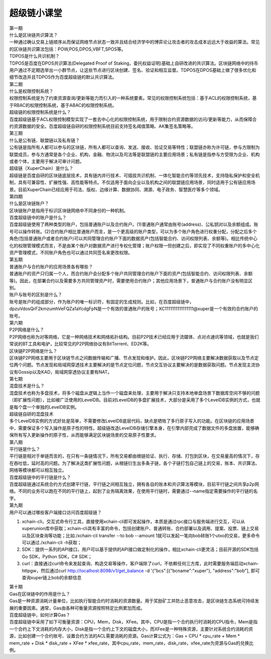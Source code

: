 
超级链小课堂
============

.. image:: images/b.png
    :width: 450px
    :align: center
    :class: banner

.. container:: number

    第一期

.. container:: myclass

    .. container:: title

        什么是区块链共识算法？

    .. container:: text

        一种通过确认交易上链顺序从而保证网络节点状态一致并且结合经济学中的博弈论让攻击者的攻击成本远远大于收益的算法。常见的区块链共识算法包括：POW,POS,DPOS,VBFT,SPOS等。

.. container:: myclass

    .. container:: title

        TDPOS是什么共识机制？

    .. container:: text

        TDPOS是百度在DPOS共识算法(Delegated Proof of Staking，委托权益证明)基础上自研改进的共识算法。区块链网络中的持币用户通过不定期选举出一小群节点，让这些节点进行区块创建、签名、验证和相互监督。TDPOS在DPOS基础上做了很多优化和细节改造并且TDPOS作为百度超级链的默认共识算法。

.. container:: number

    第二期

.. container:: myclass

    .. container:: title

        什么是权限控制系统？

    .. container:: text

        权限控制系统是为了约束资源查询/更新等能力而引入的一种系统要素。常见的权限控制系统包括：基于ACL的权限控制系统，基于RBAC的权限控制系统，基于ABAC的权限控制系统。

.. container:: myclass

    .. container:: title

        超级链的权限控制系统是什么？

    .. container:: text

        百度超级链基于ACL权限控制模型实现了一套去中心化的权限控制系统，用于限制合约资源数据的访问/更新等能力，从而保障合约资源数据的安全。百度超级链自研的权限控制系统目前支持签名阈值策略、AK集签名策略等。

.. container:: number

    第三期

.. container:: myclass

    .. container:: title

        什么是公有链、联盟链以及私有链？

    .. container:: text

        公有链是指所有人都可以参与的区块链，所有人都可以查询、发送、接收、验证交易等特性；联盟链亦称为许可链，参与方限制为联盟成员，参与方通常是各个企业、机构，金融、物流以及司法等是联盟链的主要应用场景；私有链是指参与方受限为企业、机构或者个体，主要用于解决可审计问题。

.. container:: myclass

    .. container:: title

        超级链（XuperChain）是什么？

    .. container:: text

        超级链是百度自研的区块链底层技术，具有链内并行技术、可插拔共识机制、一体化智能合约等领先技术，支持隐私保护和安全机制，具有可兼容性、扩展性强、高性能等特点。不仅适用于面向企业以及机构之间的联盟链应用场景，同时适用于公有链应用场景。目前XuperChain已经应用于司法、版权、边缘计算、数据协同、溯源、电子政务、智慧医疗等多个领域。

.. container:: number

    第四期

.. container:: myclass

    .. container:: title

        什么是区块链账户？

    .. container:: text

        区块链账户是指用于标识区块链网络中不同身份的一种机制。

.. container:: myclass

    .. container:: title

        百度超级链中的账户是什么？

    .. container:: text

        百度超级链使用了两种类型的账户，包括普通账户以及合约账户。(1)普通账户通常由账号(address)、公私钥对以及余额组成。账号可以操作转账。(2)合约账户相比普通账户而言，是一个更高级的账户类型，可以为多个账户角色进行权重分配，分配之后多个角色(包括普通账户或者合约账户)可以共同管理合约账户下面的数据资产(包括智能合约、访问权限列表、余额等)。相比传统中心化的权限管理模式而言，不是由某个账户对数据资产进行专权化管理；账户权限一但创建之后，即实现了不同权重账户的多中心化资产管理模式，不同账户角色也可以通过共同签名来更改权限。
        
.. container:: number

    第五期

.. container:: myclass

    .. container:: title
    
        普通账户与合约账户的应用场景各有哪些？
    
    .. container:: text
    
        普通账户的资产只归属一个人，而合约账户会分配多个账户共同管理合约账户下面的资产(包括智能合约、访问权限列表、余额等)。因此，在部署合约以及需要多方共同管理资产时，需要使用合约账户；其他应用场景下，普通账户与合约账户没有明显区别。

.. container:: myclass

    .. container:: title
    
        账户与账号的区别是什么？
    
    .. container:: text
    
        账号是账户的组成部分，作为账户的唯一标识符，有固定的生成规则。比如，在百度超级链中，dpzuVdosQrF2kmzumhVeFQZa1aYcdgFpN是一个有效的普通账户的账号；XC1111111111111111@xuper是一个有效的合约账户的账号。

.. container:: number

    第六期
    
.. container:: myclass

    .. container:: title
    
        P2P网络是什么？
        
    .. container:: text
    
        P2P网络也称为对等网络，它是一种网络技术和网络拓扑结构。目前P2P技术已经应用于流媒体、点对点通讯等领域，也就是我们常说的BT工具和电驴，比较常见的P2P网络协议有BitTorrent、ED2K等。
        
.. container:: myclass

    .. container:: title
    
        区块链P2P网络是什么？
        
    .. container:: text
    
        区块链P2P网络主要用于区块链节点之间数据传输和广播、节点发现和维护。因此，区块链P2P网络主要解决数据获取以及节点定位两个问题。节点发现和局域网穿透技术主要解决的是节点定位问题，节点交互协议主要解决的是数据获取问题。节点发现主流协议有Gossip以及KAD，局域网穿透协议主要有NAT。
        
.. container:: number

    第七期
    
.. container:: myclass

    .. container:: title
    
        混盘技术是什么？
        
    .. container:: text
    
        混盘技术也称为多盘技术，将多个磁盘从逻辑上当作一个磁盘来处理，主要用于解决只支持本地单盘场景下数据库空间不够的问题（即扩展性问题），比如被广泛使用的LevelDB。目前对LevelDB的多盘扩展技术，大部分是采用了多个LevelDB实例的方式，也就是每个盘一个单独的LevelDB实例。
        
.. container:: myclass

    .. container:: title
    
        超级链自研的混盘技术
        
    .. container:: text
    
        多个LevelDB实例的方式好处是简单，不需要修改LevelDB底层代码，缺点是牺牲了多行原子写入的功能。在区块链的应用场景中，需要保证多个写入操作是原子性的特性。超级链改造LevelDB存储引擎本身，在引擎内部完成了数据文件的多盘放置，能够确保所有写入更新操作的原子性，从而能够满足区块链场景的交易原子性要求。
        
.. container:: number

    第八期
    
.. container:: myclass

    .. container:: title
    
        平行链是什么？
        
    .. container:: text
    
        平行链是相对于单链而言的，在只有一条链情况下，所有交易都由根链验证、执行、存储、打包到区块，在交易量高的情况下，存在吞吐低，延时高的问题。为了解决这类扩展性问题，从根链衍生出多条子链，各个子链打包自己链上的交易，账本、共识算法、网络等模块都可以相互独立。
        
.. container:: myclass

    .. container:: title
    
        百度超级链中的平行链是什么？
        
    .. container:: text

    	百度超级链通过系统合约方式创建平行链，平行链之间相互独立，拥有各自的账本和共识算法等模块，目前平行链之间共享p2p网络。不同的业务可以跑在不同的平行链上，起到了业务隔离效果，在使用平行链时，需要通过--name指定需要操作的平行链的名字。

.. container:: number

    第九期
    
.. container:: myclass

    .. container:: title
    
        用户可以通过哪些客户端接口访问百度超级链？

    .. container:: text
    
        1. xchain-cli，交互式命令行工具，直接使用xchain-cli即可发起操作，本质是通过rpc接口与服务端进行交互，可以从xuperunion库中获取；xchain-cli具有丰富的命令，包括创建账户、普通转账、合约部署以及调用、提案、投票、链上交易以及区块查询等功能；比如./xchain-cli transfer --to bob --amount 1就可以发起一笔向bob转账1个utxo的交易，更多命令可以通过./xchain-cli -h获取；
        2. SDK：提供一系列的API接口，用户可以基于提供的API接口做定制化的操作，相比xchain-cli更灵活；目前开源的SDK包括Go SDK，Python SDK，C# SDK；
        3. curl：直接通过curl命令来发起查询、构造交易等操作，客户端除了curl，不依赖任何三方库，此时需要服务端启动xchain-httpgw，然后通过curl http://localhost:8098/v1/get_balance -d '{"bcs":[{"bcname":"xuper"}, "address":"bob"], 即可查询xuper链上bob的余额信息

.. container:: number

    第十期
    
.. container:: myclass

    .. container:: title
    
        Gas在区块链中的作用是什么？

    .. container:: text
    
        Gas是一种资源消耗计量单位，比如执行智能合约时消耗的资源数量。用于奖励矿工并防止恶意攻击，是区块链生态系统可持续发展的重要因素。通常，Gas由各种可衡量资源按照特定比例累加而成。

.. container:: myclass

    .. container:: title
    
        百度超级链中，如何计算Gas？

    .. container:: text
    
        百度超级链中采用了如下可衡量资源：CPU，Mem，Disk，XFee。其中，CPU是指一个合约执行时消耗的CPU指令，Mem是指一个合约上下文消耗的内存大小，Disk是指一个合约上下文的磁盘大小，而XFee是一种特殊资源，主要针对系统合约消耗的资源，比如创建一个合约账号、设置合约方法的ACL需要消耗的资源。Gas计算公式为：Gas = CPU * cpu_rate + Mem * mem_rate + Disk * disk_rate + XFee * xfee_rate，其中cpu_rate，mem_rate，disk_rate，xfee_rate为资源与Gas的兑换比例。
